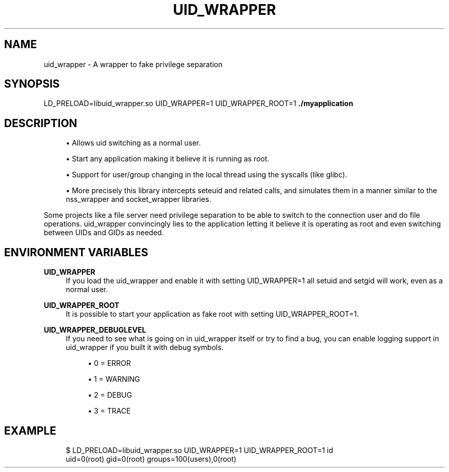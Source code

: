 '\" t
.\"     Title: uid_wrapper
.\"    Author: [FIXME: author] [see http://docbook.sf.net/el/author]
.\" Generator: DocBook XSL Stylesheets v1.78.1 <http://docbook.sf.net/>
.\"      Date: 07/11/2014
.\"    Manual: \ \&
.\"    Source: \ \&
.\"  Language: English
.\"
.TH "UID_WRAPPER" "1" "07/11/2014" "\ \&" "\ \&"
.\" -----------------------------------------------------------------
.\" * Define some portability stuff
.\" -----------------------------------------------------------------
.\" ~~~~~~~~~~~~~~~~~~~~~~~~~~~~~~~~~~~~~~~~~~~~~~~~~~~~~~~~~~~~~~~~~
.\" http://bugs.debian.org/507673
.\" http://lists.gnu.org/archive/html/groff/2009-02/msg00013.html
.\" ~~~~~~~~~~~~~~~~~~~~~~~~~~~~~~~~~~~~~~~~~~~~~~~~~~~~~~~~~~~~~~~~~
.ie \n(.g .ds Aq \(aq
.el       .ds Aq '
.\" -----------------------------------------------------------------
.\" * set default formatting
.\" -----------------------------------------------------------------
.\" disable hyphenation
.nh
.\" disable justification (adjust text to left margin only)
.ad l
.\" -----------------------------------------------------------------
.\" * MAIN CONTENT STARTS HERE *
.\" -----------------------------------------------------------------
.SH "NAME"
uid_wrapper \- A wrapper to fake privilege separation
.SH "SYNOPSIS"
.sp
LD_PRELOAD=libuid_wrapper\&.so UID_WRAPPER=1 UID_WRAPPER_ROOT=1 \fB\&./myapplication\fR
.SH "DESCRIPTION"
.sp
.RS 4
.ie n \{\
\h'-04'\(bu\h'+03'\c
.\}
.el \{\
.sp -1
.IP \(bu 2.3
.\}
Allows uid switching as a normal user\&.
.RE
.sp
.RS 4
.ie n \{\
\h'-04'\(bu\h'+03'\c
.\}
.el \{\
.sp -1
.IP \(bu 2.3
.\}
Start any application making it believe it is running as root\&.
.RE
.sp
.RS 4
.ie n \{\
\h'-04'\(bu\h'+03'\c
.\}
.el \{\
.sp -1
.IP \(bu 2.3
.\}
Support for user/group changing in the local thread using the syscalls (like glibc)\&.
.RE
.sp
.RS 4
.ie n \{\
\h'-04'\(bu\h'+03'\c
.\}
.el \{\
.sp -1
.IP \(bu 2.3
.\}
More precisely this library intercepts seteuid and related calls, and simulates them in a manner similar to the nss_wrapper and socket_wrapper libraries\&.
.RE
.sp
Some projects like a file server need privilege separation to be able to switch to the connection user and do file operations\&. uid_wrapper convincingly lies to the application letting it believe it is operating as root and even switching between UIDs and GIDs as needed\&.
.SH "ENVIRONMENT VARIABLES"
.PP
\fBUID_WRAPPER\fR
.RS 4
If you load the uid_wrapper and enable it with setting UID_WRAPPER=1 all setuid and setgid will work, even as a normal user\&.
.RE
.PP
\fBUID_WRAPPER_ROOT\fR
.RS 4
It is possible to start your application as fake root with setting UID_WRAPPER_ROOT=1\&.
.RE
.PP
\fBUID_WRAPPER_DEBUGLEVEL\fR
.RS 4
If you need to see what is going on in uid_wrapper itself or try to find a bug, you can enable logging support in uid_wrapper if you built it with debug symbols\&.
.sp
.RS 4
.ie n \{\
\h'-04'\(bu\h'+03'\c
.\}
.el \{\
.sp -1
.IP \(bu 2.3
.\}
0 = ERROR
.RE
.sp
.RS 4
.ie n \{\
\h'-04'\(bu\h'+03'\c
.\}
.el \{\
.sp -1
.IP \(bu 2.3
.\}
1 = WARNING
.RE
.sp
.RS 4
.ie n \{\
\h'-04'\(bu\h'+03'\c
.\}
.el \{\
.sp -1
.IP \(bu 2.3
.\}
2 = DEBUG
.RE
.sp
.RS 4
.ie n \{\
\h'-04'\(bu\h'+03'\c
.\}
.el \{\
.sp -1
.IP \(bu 2.3
.\}
3 = TRACE
.RE
.RE
.SH "EXAMPLE"
.sp
.if n \{\
.RS 4
.\}
.nf
$ LD_PRELOAD=libuid_wrapper\&.so UID_WRAPPER=1 UID_WRAPPER_ROOT=1 id
uid=0(root) gid=0(root) groups=100(users),0(root)
.fi
.if n \{\
.RE
.\}
